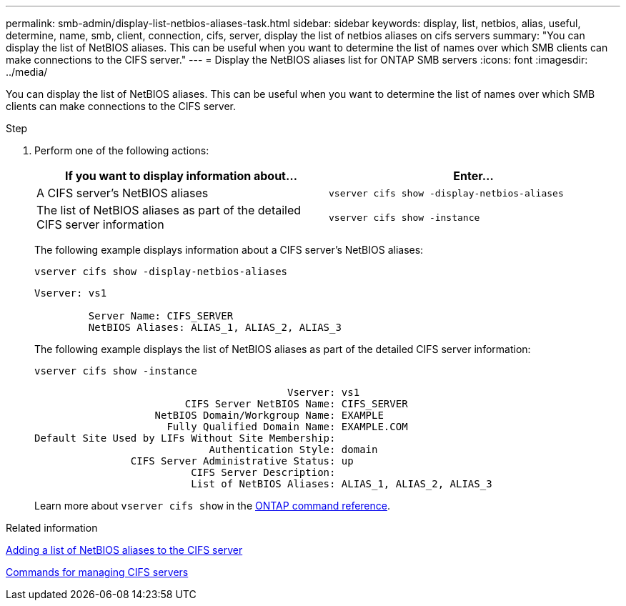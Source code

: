 ---
permalink: smb-admin/display-list-netbios-aliases-task.html
sidebar: sidebar
keywords: display, list, netbios, alias, useful, determine, name, smb, client, connection, cifs, server, display the list of netbios aliases on cifs servers
summary: "You can display the list of NetBIOS aliases. This can be useful when you want to determine the list of names over which SMB clients can make connections to the CIFS server."
---
= Display the NetBIOS aliases list for ONTAP SMB servers
:icons: font
:imagesdir: ../media/

[.lead]
You can display the list of NetBIOS aliases. This can be useful when you want to determine the list of names over which SMB clients can make connections to the CIFS server.

.Step

. Perform one of the following actions:
+
[options="header"]
|===
| If you want to display information about...| Enter...
a|
A CIFS server's NetBIOS aliases
a|
`vserver cifs show -display-netbios-aliases`
a|
The list of NetBIOS aliases as part of the detailed CIFS server information
a|
`vserver cifs show -instance`
|===
The following example displays information about a CIFS server's NetBIOS aliases:
+
`vserver cifs show -display-netbios-aliases`
+
----
Vserver: vs1

         Server Name: CIFS_SERVER
         NetBIOS Aliases: ALIAS_1, ALIAS_2, ALIAS_3
----
+
The following example displays the list of NetBIOS aliases as part of the detailed CIFS server information:
+
`vserver cifs show -instance`
+
----

                                          Vserver: vs1
                         CIFS Server NetBIOS Name: CIFS_SERVER
                    NetBIOS Domain/Workgroup Name: EXAMPLE
                      Fully Qualified Domain Name: EXAMPLE.COM
Default Site Used by LIFs Without Site Membership:
                             Authentication Style: domain
                CIFS Server Administrative Status: up
                          CIFS Server Description:
                          List of NetBIOS Aliases: ALIAS_1, ALIAS_2, ALIAS_3
----
+
Learn more about `vserver cifs show` in the link:https://docs.netapp.com/us-en/ontap-cli/vserver-cifs-show.html[ONTAP command reference^].

.Related information

xref:add-list-netbios-aliases-server-task.adoc[Adding a list of NetBIOS aliases to the CIFS server]

xref:commands-manage-servers-reference.adoc[Commands for managing CIFS servers]

// 2025 May 12, ONTAPDOC-2981
// 2025 Jan 16, ONTAPDOC-2569